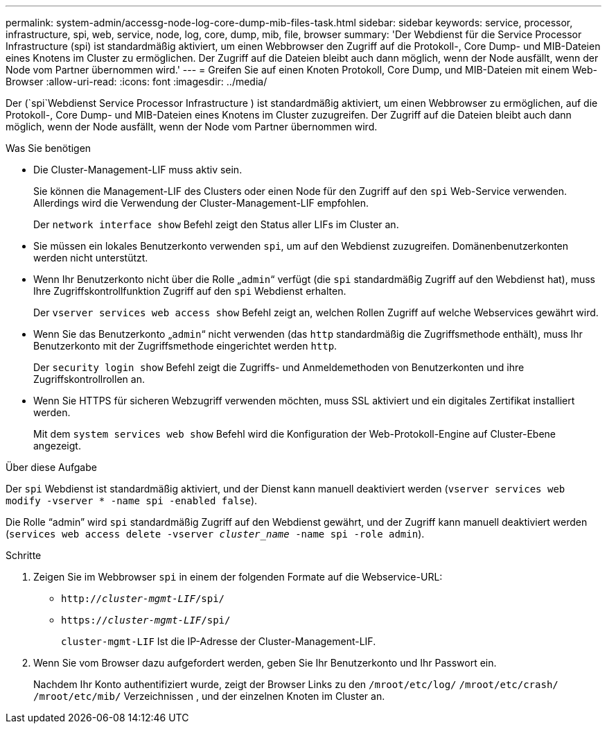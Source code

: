 ---
permalink: system-admin/accessg-node-log-core-dump-mib-files-task.html 
sidebar: sidebar 
keywords: service, processor, infrastructure, spi, web, service, node, log, core, dump, mib, file, browser 
summary: 'Der Webdienst für die Service Processor Infrastructure (spi) ist standardmäßig aktiviert, um einen Webbrowser den Zugriff auf die Protokoll-, Core Dump- und MIB-Dateien eines Knotens im Cluster zu ermöglichen. Der Zugriff auf die Dateien bleibt auch dann möglich, wenn der Node ausfällt, wenn der Node vom Partner übernommen wird.' 
---
= Greifen Sie auf einen Knoten Protokoll, Core Dump, und MIB-Dateien mit einem Web-Browser
:allow-uri-read: 
:icons: font
:imagesdir: ../media/


[role="lead"]
Der (`spi`Webdienst Service Processor Infrastructure ) ist standardmäßig aktiviert, um einen Webbrowser zu ermöglichen, auf die Protokoll-, Core Dump- und MIB-Dateien eines Knotens im Cluster zuzugreifen. Der Zugriff auf die Dateien bleibt auch dann möglich, wenn der Node ausfällt, wenn der Node vom Partner übernommen wird.

.Was Sie benötigen
* Die Cluster-Management-LIF muss aktiv sein.
+
Sie können die Management-LIF des Clusters oder einen Node für den Zugriff auf den `spi` Web-Service verwenden. Allerdings wird die Verwendung der Cluster-Management-LIF empfohlen.

+
Der `network interface show` Befehl zeigt den Status aller LIFs im Cluster an.

* Sie müssen ein lokales Benutzerkonto verwenden `spi`, um auf den Webdienst zuzugreifen. Domänenbenutzerkonten werden nicht unterstützt.
* Wenn Ihr Benutzerkonto nicht über die Rolle „`admin`“ verfügt (die `spi` standardmäßig Zugriff auf den Webdienst hat), muss Ihre Zugriffskontrollfunktion Zugriff auf den `spi` Webdienst erhalten.
+
Der `vserver services web access show` Befehl zeigt an, welchen Rollen Zugriff auf welche Webservices gewährt wird.

* Wenn Sie das Benutzerkonto „`admin`“ nicht verwenden (das `http` standardmäßig die Zugriffsmethode enthält), muss Ihr Benutzerkonto mit der Zugriffsmethode eingerichtet werden `http`.
+
Der `security login show` Befehl zeigt die Zugriffs- und Anmeldemethoden von Benutzerkonten und ihre Zugriffskontrollrollen an.

* Wenn Sie HTTPS für sicheren Webzugriff verwenden möchten, muss SSL aktiviert und ein digitales Zertifikat installiert werden.
+
Mit dem `system services web show` Befehl wird die Konfiguration der Web-Protokoll-Engine auf Cluster-Ebene angezeigt.



.Über diese Aufgabe
Der `spi` Webdienst ist standardmäßig aktiviert, und der Dienst kann manuell deaktiviert werden (`vserver services web modify -vserver * -name spi -enabled false`).

Die Rolle "`admin`" wird `spi` standardmäßig Zugriff auf den Webdienst gewährt, und der Zugriff kann manuell deaktiviert werden (`services web access delete -vserver _cluster_name_ -name spi -role admin`).

.Schritte
. Zeigen Sie im Webbrowser `spi` in einem der folgenden Formate auf die Webservice-URL:
+
** `http://_cluster-mgmt-LIF_/spi/`
** `https://_cluster-mgmt-LIF_/spi/`
+
`cluster-mgmt-LIF` Ist die IP-Adresse der Cluster-Management-LIF.



. Wenn Sie vom Browser dazu aufgefordert werden, geben Sie Ihr Benutzerkonto und Ihr Passwort ein.
+
Nachdem Ihr Konto authentifiziert wurde, zeigt der Browser Links zu den `/mroot/etc/log/` `/mroot/etc/crash/` `/mroot/etc/mib/` Verzeichnissen , und der einzelnen Knoten im Cluster an.


